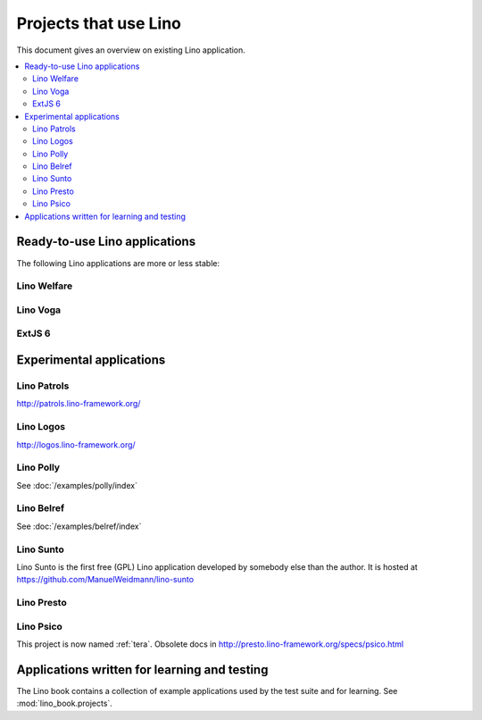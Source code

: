 .. _lino.projects:

======================
Projects that use Lino
======================

This document gives an overview on existing Lino application.

.. contents::
    :depth: 2
    :local:


.. _lino.apps:

Ready-to-use Lino applications
==============================

The following Lino applications are more or less stable:

.. _welfare:

Lino Welfare
------------

.. py2rst::

  from lino_welfare import SETUP_INFO
  print(SETUP_INFO['long_description'])

.. _faggio:
.. _voga:

Lino Voga
------------

.. py2rst::

  from lino_voga import SETUP_INFO
  print(SETUP_INFO['long_description'])


.. _extjs6:

ExtJS 6
------------

.. py2rst::

  from lino_extjs6 import SETUP_INFO
  print(SETUP_INFO['long_description'])

  



Experimental applications
=========================

.. _patrols:

Lino Patrols
------------

http://patrols.lino-framework.org/

.. _logos:

Lino Logos
----------

http://logos.lino-framework.org/


Lino Polly
----------

See :doc:`/examples/polly/index`


Lino Belref
-----------

See :doc:`/examples/belref/index`


.. _sunto:

Lino Sunto
----------

Lino Sunto is the first free (GPL) Lino application developed by
somebody else than the author. It is hosted at    
https://github.com/ManuelWeidmann/lino-sunto


.. _presto:

Lino Presto
------------

.. py2rst::

  from lino_presto import SETUP_INFO
  print(SETUP_INFO['long_description'])


.. _psico:

Lino Psico
----------

This project is now named :ref:`tera`.
Obsolete docs in http://presto.lino-framework.org/specs/psico.html





Applications written for learning and testing
=============================================

The Lino book contains a collection of example applications used by
the test suite and for learning. See :mod:`lino_book.projects`.


